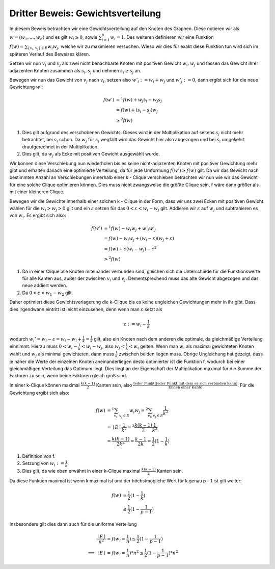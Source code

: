 Dritter Beweis: Gewichtsverteilung
=============================================

.. todo:: Im vortrag sagen dass man hiermit das ganze problem ganz leicht erklären

In diesem Beweis betrachten wir eine Gewichtsverteilung auf den Knoten des Graphen. Diese notieren wir als :math:`w = (w_1,...,w_n)` und es gilt :math:`w_i \ge 0`, sowie :math:`\sum^n_{i=1}w_i = 1`. Des weiteren definieren wir eine Funktion :math:`f(w) = \sum_{ \{v_i, v_j\} \in E} w_i w_j`, welche wir zu maximieren versuchen. Wieso wir dies für exakt diese Funktion tun wird sich im späteren Verlauf des Beweises klären.


Setzen wir nun :math:`v_i` und :math:`v_j` als zwei nicht benachbarte Knoten mit positiven Gewicht :math:`w_i, w_j` und fassen das Gewicht ihrer adjazenten Knoten zusammen als :math:`s_i, s_j` und nehmen :math:`s_i \ge s_j` an.

Bewegen wir nun das Gewicht von :math:`v_j` nach :math:`v_i`, setzen also :math:`w'_i := w_i + w_j` und :math:`w'_j := 0`, dann ergibt sich für die neue Gewichtung :math:`w'`:

.. math::
  f(w') &=^1 f(w) + w_j s_i - w_j s_j \\
  &= f(w) + (s_i - s_j) w_j \\
  &\ge^2 f(w)

(1) Dies gilt aufgrund des verschobenen Gewichts. Dieses wird in der Multiplikation auf seitens :math:`s_j` nicht mehr betrachtet, bei :math:`s_i` schon. Da :math:`w_j` für :math:`s_j` wegfällt wird das Gewicht hier also abgezogen und bei :math:`s_i` umgekehrt draufgerechnet in der Multiplikation.
(2) Dies gilt, da :math:`w_j` als Ecke mit positiven Gewicht ausgewählt wurde.


Wir können diese Verschiebung nun wiederholen bis es keine nicht-adjazenten Knoten mit positiver Gewichtung mehr gibt und erhalten danach eine optimierte Verteilung, da für jede Umformung :math:`f(w') \ge f(w)` gilt. Da wir das Gewicht nach bestimmten Anzahl an Verschiebungen innerhalb einer k - Clique verschieben betrachten wir nun wie wir das Gewicht für eine solche Clique optimieren können.
Dies muss nicht zwangsweise die größte Clique sein, f wäre dann größer als mit einer kleineren Clique.


Bewegen wir die Gewichte innerhalb einer solchen k - Clique in der Form, dass wir uns zwei Ecken mit positiven Gewicht wählen für die :math:`w_i > w_j > 0` gilt und ein :math:`\varepsilon` setzen für das :math:`0 < \varepsilon < w_i - w_j` gilt. Addieren wir :math:`\varepsilon` auf :math:`w_j` und subtrahieren es von :math:`w_i`. Es ergibt sich also:


.. math::
  f(w') &=^1 f(w) - w_i w_j + w'_i w'_j \\
  &= f(w) - w_i w_j + (w_i - \varepsilon)(w_j + \varepsilon) \\
  &= f(w) + \varepsilon (w_i - w_j) - \varepsilon^2 \\
  &>^2 f(w)


(1) Da in einer Clique alle Knoten miteinander verbunden sind, gleichen sich die Unterschiede für die Funktionswerte für alle Kanten aus, außer der zwischen :math:`v_i` und :math:`v_j`. Dementsprechend muss das alte Gewicht abgezogen und das neue addiert werden.
(2) Da :math:`0 < \varepsilon < w_1 - w_2` gilt.

Daher optimiert diese Gewichtsverlagerung die k-Clique bis es keine ungleichen Gewichtungen mehr in ihr gibt.
Dass dies irgendwann eintritt ist leicht einzusehen, denn wenn man :math:`\varepsilon` setzt als

.. math::
  \varepsilon := w_i - \frac{1}{k}

wodurch :math:`w_i' = w_i - \varepsilon = w_i - w_i + \frac{1}{k} = \frac{1}{k}` gilt, also ein Knoten nach dem anderen die optimale, da gleichmäßige Verteilung einnimmt. Hierzu muss :math:`0 < w_i - \frac{1}{k} < w_i - w_j`, also :math:`w_j < \frac{1}{k} < w_i` gelten. Wenn man :math:`w_i` als maximal gewichteten Knoten wählt und :math:`w_j` als minimal gewichteten, dann muss :math:`\frac{1}{k}` zwischen beiden liegen muss. Obrige Ungleichung hat gezeigt, dass je näher die Werte der einzelnen Knoten aneinanderliegen desto optimierter ist die Funktion f, wodurch bei einer gleichmäßigen Verteilung das Optimum liegt. Dies liegt an der Eigenschaft der Multiplikation maximal für die Summe der Faktoren zu sein, wenn beide Faktoren gleich groß sind.

In einer k-Clique können maximal :math:`\frac{k (k-1)}{2}` Kanten sein, also :math:`\frac{\text{Jeder Punkt} (\text{Jeder Punkt mit dem er sich verbinden kann})}{\text{Enden einer Kante}}`. Für die Gewichtung ergibt sich also:

.. math::
  f(w) &=^1 \sum_{v_i, v_j \in E} w_i w_j =^2 \sum_{v_i, v_j \in E} \frac{1}{k^2}  \\
  &= \mid E \mid \frac{1}{k^2} =^3 \frac{k (k-1)}{2} \frac{1}{k^2}  \\
  &= \frac{k (k-1)}{2k^2} = \frac{k-1}{2k} = \frac{1}{2} (1 - \frac{1}{k})


(1) Definition von f.
(2) Setzung von :math:`w_i := \frac{1}{k}`.
(3) Dies gilt, da wie oben erwähnt in einer k-Clique maximal :math:`\frac{k (k-1)}{2}` Kanten sein.


Da diese Funktion maximal ist wenn k maximal ist und der höchstmögliche Wert für k genau p - 1 ist gilt weiter:

.. math::
  f(w) &= \frac{1}{2} (1 - \frac{1}{k}) \\
  &\le \frac{1}{2} (1 - \frac{1}{p-1})


Insbesondere gilt dies dann auch für die uniforme Verteilung


.. math::
  &\frac{\mid E \mid}{n^2} = f(w_i = \frac{1}{n}) \le \frac{1}{2} (1 - \frac{1}{p-1}) \\
  \Longleftrightarrow &\mid E \mid = f(w_i = \frac{1}{n}) * n^2 \le \frac{1}{2} (1 - \frac{1}{p-1}) * n^2


.. todo:: Nochmal erklären wieo die Funktion so gewählt wurde